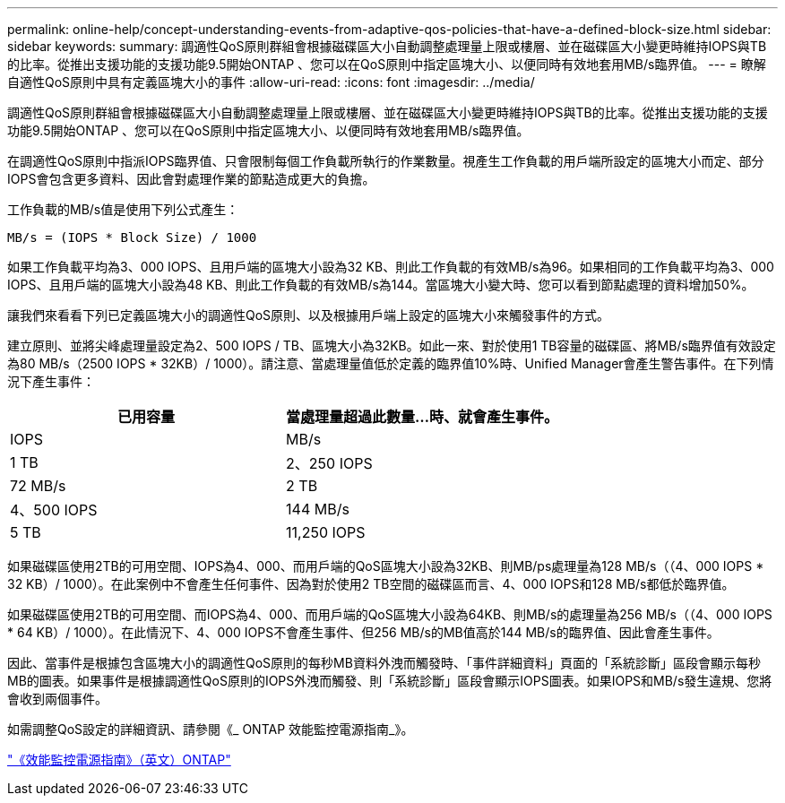 ---
permalink: online-help/concept-understanding-events-from-adaptive-qos-policies-that-have-a-defined-block-size.html 
sidebar: sidebar 
keywords:  
summary: 調適性QoS原則群組會根據磁碟區大小自動調整處理量上限或樓層、並在磁碟區大小變更時維持IOPS與TB的比率。從推出支援功能的支援功能9.5開始ONTAP 、您可以在QoS原則中指定區塊大小、以便同時有效地套用MB/s臨界值。 
---
= 瞭解自適性QoS原則中具有定義區塊大小的事件
:allow-uri-read: 
:icons: font
:imagesdir: ../media/


[role="lead"]
調適性QoS原則群組會根據磁碟區大小自動調整處理量上限或樓層、並在磁碟區大小變更時維持IOPS與TB的比率。從推出支援功能的支援功能9.5開始ONTAP 、您可以在QoS原則中指定區塊大小、以便同時有效地套用MB/s臨界值。

在調適性QoS原則中指派IOPS臨界值、只會限制每個工作負載所執行的作業數量。視產生工作負載的用戶端所設定的區塊大小而定、部分IOPS會包含更多資料、因此會對處理作業的節點造成更大的負擔。

工作負載的MB/s值是使用下列公式產生：

[listing]
----
MB/s = (IOPS * Block Size) / 1000
----
如果工作負載平均為3、000 IOPS、且用戶端的區塊大小設為32 KB、則此工作負載的有效MB/s為96。如果相同的工作負載平均為3、000 IOPS、且用戶端的區塊大小設為48 KB、則此工作負載的有效MB/s為144。當區塊大小變大時、您可以看到節點處理的資料增加50%。

讓我們來看看下列已定義區塊大小的調適性QoS原則、以及根據用戶端上設定的區塊大小來觸發事件的方式。

建立原則、並將尖峰處理量設定為2、500 IOPS / TB、區塊大小為32KB。如此一來、對於使用1 TB容量的磁碟區、將MB/s臨界值有效設定為80 MB/s（2500 IOPS * 32KB）/ 1000）。請注意、當處理量值低於定義的臨界值10%時、Unified Manager會產生警告事件。在下列情況下產生事件：

[cols="2*"]
|===
| 已用容量 | 當處理量超過此數量...時、就會產生事件。 


| IOPS | MB/s 


 a| 
1 TB
 a| 
2、250 IOPS



 a| 
72 MB/s
 a| 
2 TB



 a| 
4、500 IOPS
 a| 
144 MB/s



 a| 
5 TB
 a| 
11,250 IOPS

|===
如果磁碟區使用2TB的可用空間、IOPS為4、000、而用戶端的QoS區塊大小設為32KB、則MB/ps處理量為128 MB/s（（4、000 IOPS * 32 KB）/ 1000）。在此案例中不會產生任何事件、因為對於使用2 TB空間的磁碟區而言、4、000 IOPS和128 MB/s都低於臨界值。

如果磁碟區使用2TB的可用空間、而IOPS為4、000、而用戶端的QoS區塊大小設為64KB、則MB/s的處理量為256 MB/s（（4、000 IOPS * 64 KB）/ 1000）。在此情況下、4、000 IOPS不會產生事件、但256 MB/s的MB值高於144 MB/s的臨界值、因此會產生事件。

因此、當事件是根據包含區塊大小的調適性QoS原則的每秒MB資料外洩而觸發時、「事件詳細資料」頁面的「系統診斷」區段會顯示每秒MB的圖表。如果事件是根據調適性QoS原則的IOPS外洩而觸發、則「系統診斷」區段會顯示IOPS圖表。如果IOPS和MB/s發生違規、您將會收到兩個事件。

如需調整QoS設定的詳細資訊、請參閱《_ ONTAP 效能監控電源指南_》。

http://docs.netapp.com/ontap-9/topic/com.netapp.doc.pow-perf-mon/home.html["《效能監控電源指南》（英文）ONTAP"]
